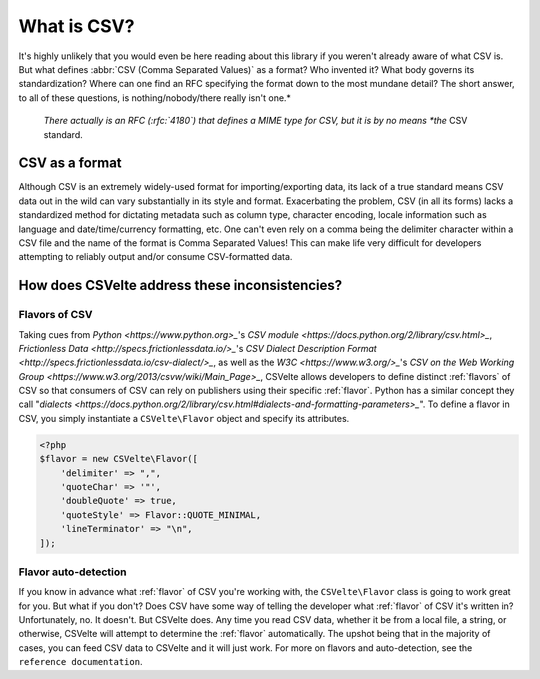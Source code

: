 ############
What is CSV?
############

It's highly unlikely that you would even be here reading about this library if you weren't already aware of what CSV is. But what defines :abbr:`CSV (Comma Separated Values)` as a format? Who invented it? What body governs its standardization? Where can one find an RFC specifying the format down to the most mundane detail? The short answer, to all of these questions, is nothing/nobody/there really isn't one.*

    *There actually is an RFC (:rfc:`4180`) that defines a MIME type for CSV, but it is by no means *the* CSV standard.

CSV as a format
===============

Although CSV is an extremely widely-used format for importing/exporting data, its lack of a true standard means CSV data out in the wild can vary substantially in its style and format. Exacerbating the problem, CSV (in all its forms) lacks a standardized method for dictating metadata such as column type, character encoding, locale information such as language and date/time/currency formatting, etc. One can't even rely on a comma being the delimiter character within a CSV file and the name of the format is Comma Separated Values! This can make life very difficult for developers attempting to reliably output and/or consume CSV-formatted data.

How does CSVelte address these inconsistencies?
===============================================

Flavors of CSV
--------------

Taking cues from `Python <https://www.python.org>_`'s `CSV module <https://docs.python.org/2/library/csv.html>_`, `Frictionless Data <http://specs.frictionlessdata.io/>_`'s `CSV Dialect Description Format <http://specs.frictionlessdata.io/csv-dialect/>_`, as well as the `W3C <https://www.w3.org/>_`'s `CSV on the Web Working Group <https://www.w3.org/2013/csvw/wiki/Main_Page>_`, CSVelte allows developers to define distinct :ref:`flavors` of CSV so that consumers of CSV can rely on publishers using their specific :ref:`flavor`. Python has a similar concept they call "`dialects <https://docs.python.org/2/library/csv.html#dialects-and-formatting-parameters>_`". To define a flavor in CSV, you simply instantiate a ``CSVelte\Flavor`` object and specify its attributes.

.. code-block:: php

    <?php
    $flavor = new CSVelte\Flavor([
        'delimiter' => ",",
        'quoteChar' => '"',
        'doubleQuote' => true,
        'quoteStyle' => Flavor::QUOTE_MINIMAL,
        'lineTerminator' => "\n",
    ]);

Flavor auto-detection
---------------------

If you know in advance what :ref:`flavor` of CSV you're working with, the ``CSVelte\Flavor`` class is going to work great for you. But what if you don't? Does CSV have some way of telling the developer what :ref:`flavor` of CSV it's written in? Unfortunately, no. It doesn't. But CSVelte does. Any time you read CSV data, whether it be from a local file, a string, or otherwise, CSVelte will attempt to determine the :ref:`flavor` automatically. The upshot being that in the majority of cases, you can feed CSV data to CSVelte and it will just work. For more on flavors and auto-detection, see the ``reference documentation``.
